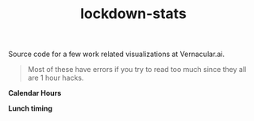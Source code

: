 #+TITLE: lockdown-stats

Source code for a few work related visualizations at Vernacular.ai.

#+begin_quote
Most of these have errors if you try to read too much since they all are 1 hour
hacks.
#+end_quote

*Calendar Hours*

[[./plots/calendar-hours.png]]

*Lunch timing*

[[./plots/lunch.png]]
